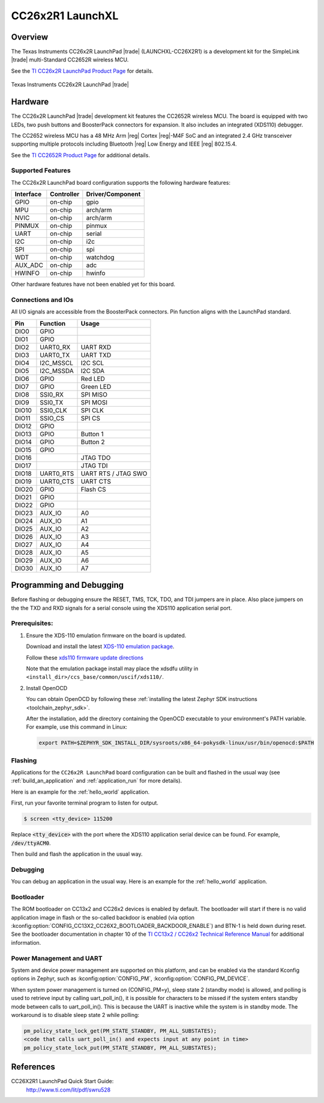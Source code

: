 .. _cc26x2r1_launchxl:

CC26x2R1 LaunchXL
#################

Overview
********

The Texas Instruments CC26x2R LaunchPad |trade| (LAUNCHXL-CC26X2R1) is a
development kit for the SimpleLink |trade| multi-Standard CC2652R wireless MCU.

See the `TI CC26x2R LaunchPad Product Page`_ for details.

.. figure:: img/cc26x2r1_launchxl.jpg
   :align: center
   :alt: TI CC26x2R LaunchPad

   Texas Instruments CC26x2R LaunchPad |trade|

Hardware
********

The CC26x2R LaunchPad |trade| development kit features the CC2652R wireless MCU.
The board is equipped with two LEDs, two push buttons and BoosterPack connectors
for expansion. It also includes an integrated (XDS110) debugger.

The CC2652 wireless MCU has a 48 MHz Arm |reg| Cortex |reg|-M4F SoC and an
integrated 2.4 GHz transceiver supporting multiple protocols including Bluetooth
|reg| Low Energy and IEEE |reg| 802.15.4.

See the `TI CC2652R Product Page`_ for additional details.

Supported Features
==================

The CC26x2R LaunchPad board configuration supports the following hardware
features:

+-----------+------------+----------------------+
| Interface | Controller | Driver/Component     |
+===========+============+======================+
| GPIO      | on-chip    | gpio                 |
+-----------+------------+----------------------+
| MPU       | on-chip    | arch/arm             |
+-----------+------------+----------------------+
| NVIC      | on-chip    | arch/arm             |
+-----------+------------+----------------------+
| PINMUX    | on-chip    | pinmux               |
+-----------+------------+----------------------+
| UART      | on-chip    | serial               |
+-----------+------------+----------------------+
| I2C       | on-chip    | i2c                  |
+-----------+------------+----------------------+
| SPI       | on-chip    | spi                  |
+-----------+------------+----------------------+
| WDT       | on-chip    | watchdog             |
+-----------+------------+----------------------+
| AUX_ADC   | on-chip    | adc                  |
+-----------+------------+----------------------+
| HWINFO    | on-chip    | hwinfo               |
+-----------+------------+----------------------+

Other hardware features have not been enabled yet for this board.

Connections and IOs
===================

All I/O signals are accessible from the BoosterPack connectors. Pin function
aligns with the LaunchPad standard.

+-------+-----------+---------------------+
| Pin   | Function  | Usage               |
+=======+===========+=====================+
| DIO0  | GPIO      |                     |
+-------+-----------+---------------------+
| DIO1  | GPIO      |                     |
+-------+-----------+---------------------+
| DIO2  | UART0_RX  | UART RXD            |
+-------+-----------+---------------------+
| DIO3  | UART0_TX  | UART TXD            |
+-------+-----------+---------------------+
| DIO4  | I2C_MSSCL | I2C SCL             |
+-------+-----------+---------------------+
| DIO5  | I2C_MSSDA | I2C SDA             |
+-------+-----------+---------------------+
| DIO6  | GPIO      | Red LED             |
+-------+-----------+---------------------+
| DIO7  | GPIO      | Green LED           |
+-------+-----------+---------------------+
| DIO8  | SSI0_RX   | SPI MISO            |
+-------+-----------+---------------------+
| DIO9  | SSI0_TX   | SPI MOSI            |
+-------+-----------+---------------------+
| DIO10 | SSI0_CLK  | SPI CLK             |
+-------+-----------+---------------------+
| DIO11 | SSIO_CS   | SPI CS              |
+-------+-----------+---------------------+
| DIO12 | GPIO      |                     |
+-------+-----------+---------------------+
| DIO13 | GPIO      | Button 1            |
+-------+-----------+---------------------+
| DIO14 | GPIO      | Button 2            |
+-------+-----------+---------------------+
| DIO15 | GPIO      |                     |
+-------+-----------+---------------------+
| DIO16 |           | JTAG TDO            |
+-------+-----------+---------------------+
| DIO17 |           | JTAG TDI            |
+-------+-----------+---------------------+
| DIO18 | UART0_RTS | UART RTS / JTAG SWO |
+-------+-----------+---------------------+
| DIO19 | UART0_CTS | UART CTS            |
+-------+-----------+---------------------+
| DIO20 | GPIO      | Flash CS            |
+-------+-----------+---------------------+
| DIO21 | GPIO      |                     |
+-------+-----------+---------------------+
| DIO22 | GPIO      |                     |
+-------+-----------+---------------------+
| DIO23 | AUX_IO    | A0                  |
+-------+-----------+---------------------+
| DIO24 | AUX_IO    | A1                  |
+-------+-----------+---------------------+
| DIO25 | AUX_IO    | A2                  |
+-------+-----------+---------------------+
| DIO26 | AUX_IO    | A3                  |
+-------+-----------+---------------------+
| DIO27 | AUX_IO    | A4                  |
+-------+-----------+---------------------+
| DIO28 | AUX_IO    | A5                  |
+-------+-----------+---------------------+
| DIO29 | AUX_IO    | A6                  |
+-------+-----------+---------------------+
| DIO30 | AUX_IO    | A7                  |
+-------+-----------+---------------------+

Programming and Debugging
*************************

Before flashing or debugging ensure the RESET, TMS, TCK, TDO, and TDI jumpers
are in place. Also place jumpers on the the TXD and RXD signals for a serial
console using the XDS110 application serial port.

Prerequisites:
==============

#. Ensure the XDS-110 emulation firmware on the board is updated.

   Download and install the latest `XDS-110 emulation package`_.

   Follow these `xds110 firmware update directions
   <http://software-dl.ti.com/ccs/esd/documents/xdsdebugprobes/emu_xds110.html#updating-the-xds110-firmware>`_

   Note that the emulation package install may place the xdsdfu utility
   in ``<install_dir>/ccs_base/common/uscif/xds110/``.

#. Install OpenOCD

   You can obtain OpenOCD by following these
   :ref:`installing the latest Zephyr SDK instructions <toolchain_zephyr_sdk>`.

   After the installation, add the directory containing the OpenOCD executable
   to your environment's PATH variable. For example, use this command in Linux:

   .. code-block:: console

      export PATH=$ZEPHYR_SDK_INSTALL_DIR/sysroots/x86_64-pokysdk-linux/usr/bin/openocd:$PATH

Flashing
========

Applications for the ``CC26x2R LaunchPad`` board configuration can be built and
flashed in the usual way (see :ref:`build_an_application` and
:ref:`application_run` for more details).

Here is an example for the :ref:`hello_world` application.

First, run your favorite terminal program to listen for output.

.. code-block:: console

   $ screen <tty_device> 115200

Replace :code:`<tty_device>` with the port where the XDS110 application
serial device can be found. For example, :code:`/dev/ttyACM0`.

Then build and flash the application in the usual way.

.. zephyr-app-commands::
   :zephyr-app: samples/hello_world
   :board: cc26x2r1_launchxl
   :goals: build flash

Debugging
=========

You can debug an application in the usual way.  Here is an example for the
:ref:`hello_world` application.

.. zephyr-app-commands::
   :zephyr-app: samples/hello_world
   :board: cc26x2r1_launchxl
   :maybe-skip-config:
   :goals: debug

Bootloader
==========

The ROM bootloader on CC13x2 and CC26x2 devices is enabled by default. The
bootloader will start if there is no valid application image in flash or the
so-called backdoor is enabled (via option
:kconfig:option:`CONFIG_CC13X2_CC26X2_BOOTLOADER_BACKDOOR_ENABLE`) and BTN-1 is held
down during reset. See the bootloader documentation in chapter 10 of the `TI
CC13x2 / CC26x2 Technical Reference Manual`_ for additional information.

Power Management and UART
=========================

System and device power management are supported on this platform, and
can be enabled via the standard Kconfig options in Zephyr, such as
:kconfig:option:`CONFIG_PM`, :kconfig:option:`CONFIG_PM_DEVICE`.

When system power management is turned on (CONFIG_PM=y),
sleep state 2 (standby mode) is allowed, and polling is used to retrieve input
by calling uart_poll_in(), it is possible for characters to be missed if the
system enters standby mode between calls to uart_poll_in(). This is because
the UART is inactive while the system is in standby mode. The workaround is to
disable sleep state 2 while polling:

.. code-block:: c

    pm_policy_state_lock_get(PM_STATE_STANDBY, PM_ALL_SUBSTATES);
    <code that calls uart_poll_in() and expects input at any point in time>
    pm_policy_state_lock_put(PM_STATE_STANDBY, PM_ALL_SUBSTATES);


References
**********

CC26X2R1 LaunchPad Quick Start Guide:
  http://www.ti.com/lit/pdf/swru528

.. _TI CC26x2R LaunchPad Product Page:
   http://www.ti.com/tool/launchxl-cc26x2r1

.. _TI CC2652R Product Page:
   http://www.ti.com/product/cc2652r

.. _TI CC26x2R LaunchPad Quick Start Guide:
   http://www.ti.com/lit/pdf/swru528

.. _TI CC2652R Datasheet:
   http://www.ti.com/lit/pdf/swrs207

.. _TI CC13x2 / CC26x2 Technical Reference Manual:
   http://www.ti.com/lit/pdf/swcu185

..  _XDS-110 emulation package:
   http://processors.wiki.ti.com/index.php/XDS_Emulation_Software_Package#XDS_Emulation_Software_.28emupack.29_Download
